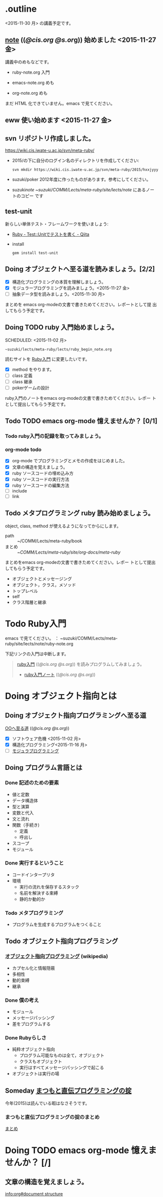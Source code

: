 * .outline

  <2015-11-30 月> の講義予定です。

** [[http://wiki.cis.iwate-u.ac.jp/~suzuki/lects/meta-ruby/lects/note][note]] (([[file+emacs:~suzuki/lects/meta-ruby/lects/note][@cis.org]] [[file+emacs:~/COMM/Lects/meta-ruby/site/lects/note][@s.or]]g)) 始めました <2015-11-27 金>
   講義中のめもなどです。

   - ruby-note.org 入門

   - emacs-note.org めも

   - org-note.org めも
       
   まだ HTML 化できていません。emacs で見てください。

** eww 使い始めます <2015-11-27 金>




** svn リポジトリ作成しました。
   SCHEDULED: <2015-11-30 月>

   https://wiki.cis.iwate-u.ac.jp/svn/meta-ruby/

   - 2015/の下に自分のログイン名のディレクトリを作成してください:
     : svn mkdir https://wiki.cis.iwate-u.ac.jp/svn/meta-ruby/2015/hxxjyyy

   - suzuki/poker
     2012年度に作ったものがあります。参考にしてください。

   - suzuki/note
     ~suzuki/COMM/Lects/meta-ruby/site/lects/note/ にあるノートのコピー
     です

** test-unit 
   
   新らしい単体テスト・フレームワークを使いましょう:
   - [[http://qiita.com/repeatedly/items/727b08599d87af7fa671][Ruby - Test::Unitでテストを書く - Qiita]]
   - install
     : gem install test-unit 
   
** Doing オブジェクトへ至る道を読みましょう。[2/2]
   SCHEDULED: <2015-10-26 月>

   - [X] 構造化プログラミングの本質を理解しましょう。
   - [X] モジュラープログラミングを読みましょう。<2015-11-27 金>
   - [ ] 抽象データ型を読みましょう。<2015-11-30 月>

   まとめを emacs org-modeの文書で書きためてください。レポートとして提
   出してもらう予定です。

** Doing TODO ruby 入門始めましょう。
   SCHEDULED: <2015-11-02 月> 
   : ~suzuki/lects/meta-ruby/lects/ruby_begin_note.org

   読むサイトを [[http://www.rubylife.jp/ini/][Ruby入門]] に変更したいです。

   - [X] method をやります。
   - [ ] class 定義
   - [ ] class 継承
   - [ ] pokerゲームの設計

   ruby入門のノートをemacs org-modeの文書で書きためてください。レポー
   トとして提出してもらう予定です。

** Todo TODO emacs org-mode 憶えませんか？ [0/1]
   SCHEDULED: <2015-11-02 月>

*** Todo ruby入門の記録を取ってみましょう。
    SCHEDULED: <2015-11-27 金>

*** org-mode todo
    - [X] org-mode でプログラミングとメモの作成をはじめました。
    - [X] 文章の構造を覚えましょう。
    - [X] ruby ソースコードの埋め込み方
    - [X] ruby ソースコードの実行方法
    - [X] ruby ソースコードの編集方法
    - [ ] include
    - [ ] link

** Todo メタプログラミング ruby 読み始めましょう。
   SCHEDULED: <2015-11-02 月>

   object, class, method が使えるようになってからにします。
   
   - path :: ~/COMM/Lects/meta-ruby/book
   - まとめ :: ~/COMM/Lects/meta-ruby/site/org-docs/meta-ruby/

   まとめをemacs org-modeの文書で書きためてください。レポー
   トとして提出してもらう予定です。

   - オブジェクトとメッセージング
   - オブジェクト，クラス，メソッド
   - トップレベル
   - self
   - クラス階層と継承

* Todo Ruby入門
  SCHEDULED: <2015-11-02 月>

  emacs で見てください。
  ： ~suzuki/COMM/Lects/meta-ruby/site/lects/note/ruby-note.org 

  下記リンクの入門は中断します。
#+BEGIN_QUOTE
  [[http://wiki.cis.iwate-u.ac.jp/~suzuki/lects/meta-ruby/org-docs/ruby_begin.html][ruby入門]] (([[file+emacs:~suzuki/lects/meta-ruby/site/ruby-begin.org][@cis.org]] [[file+emacs:~/COMM/Lects/meta-ruby/site/ruby-begin.org][@s.org]])) を読みプログラムしてみましょう。
  - [[http://wiki.cis.iwate-u.ac.jp/~suzuki/lects/meta-ruby/lects/ruby-begin-note.html][ruby入門ノート]] (([[file+emacs:~suzuki/lects/meta-ruby/lects/ruby-begin-note.org][@cis.org]] [[file+emacs:~/COMM/Lects/meta-ruby/site/lects/ruby-begin-note.org][@s.org]]))
#+END_QUOTE
  

* Doing オブジェクト指向とは
  SCHEDULED: <2015-10-05 月>
  
** Doing オブジェクト指向プログラミングへ至る道
   SCHEDULED: <2015-10-26 月>

   [[http://wiki.cis.iwate-u.ac.jp/~suzuki/lects/meta-ruby/org-docs/oo.html][OOへ至る道]] (([[file+emacs:~suzuki/lects/meta-ruby/site/org-docs/oo.org][@cis.org]] [[file+emacs:~/COMM/Lects/meta-ruby/site/org-docs/oo.org][@s.org]])) 

   - [X] ソフトウェア危機 <2015-11-02 月>
   - [X] 構造化プログラミング<2015-11-16 月>
   - [ ] [[file:/NFS/ufs/mac/masayuki/COMM/Lects/meta-ruby/site/org-docs/oo.org::*%E3%83%A2%E3%82%B8%E3%83%A5%E3%83%A9%E3%83%97%E3%83%AD%E3%82%B0%E3%83%A9%E3%83%9F%E3%83%B3%E3%82%B0][モジュラプログラミング]]


** Doing プログラム言語とは
   SCHEDULED: <2015-10-05 月>

*** Done 記述のための要素
    CLOSED: [2015-10-26 月 08:37]

   - 値と定数
   - データ構造体
   - 型と演算
   - 変数と代入
   - 文と流れ
   - 関数（手続き)
     - 定義
     - 呼出し
   - スコープ
   - モジュール

*** Done 実行するということ
    CLOSED: [2015-11-16 月 16:34]
    - コードインタープリタ
    - 環境
      - 実行の流れを保存するスタック
      - 名前を解決する束縛
      - 静的か動的か

*** Todo メタプログラミング
    - プログラムを生成するプログラムをつくること

** Todo オブジェクト指向プログラミング

*** [[https://ja.wikipedia.org/wiki/オブジェクト指向プログラミング][オブジェクト指向プログラミング]] (wikipedia)
   - カプセル化と情報隠蔽
   - 多相性
   - 動的束縛
   - 継承
     
*** Done 僕の考え
    CLOSED: [2015-11-16 月 16:35]
     - モジュール
     - メッセージパッシング
     - 差をプログラムする
     
*** Done Rubyらしさ
    CLOSED: [2015-11-16 月 16:35]

     - 純粋オブジェクト指向
       - プログラム可能なものは全て，オブジェクト
       - クラスもオブジェクト
       - 実行はすべてメッセージパッシングで起こる
     - オブジェクトは実行の場


** Someday [[http://itpro.nikkeibp.co.jp/article/COLUMN/20060825/246409/][まつもと直伝プログラミングの掟]]
   CLOSED: [2015-10-26 月 10:35]

   今年(2015)は読んでいる暇はなさそうです。

*** まつもと直伝プログラミングの掟のまとめ
    [[http://wiki.cis.iwate-u.ac.jp/~suzuki/lects/meta-ruby/docs/matz][まとめ]]

* Doing TODO emacs org-mode 憶えませんか？ [/]
  SCHEDULED: <2015-11-02 月>

** 文章の構造を覚えましょう。

   [[info:org#document structure]]
   - headlines
   - lists
   - drawers
   - blocks
   
** ruby ソースコードの埋め込み方

   [[info:org#working with source code]] 

   [[info:org#Structure of code blocks]]

#+begin_example
#+name: 
#+begin_src ruby <arguments...>
body
#+end_src
#+end_example

** ruby ソースコードのedit

   [[info:org#Editing source code]]

   C-c '

** ruby ソースコードの実行方法

   [[info:org#Evaluating code blocks]]


** ruby ソースコードの export
   [[info:org#Exporting code blocks]]

#+begin_example
#+begin_src ruby :exports both
body
#+end_src
#+end_example


** ruby ソースコードの extract

   [[info:org#Extracting source code]]

#+begin_example
#+name: 
#+begin_src ruby :tangle <file>
body
#+end_src
#+end_example




* Todo メタプログラミング Ruby
  SCHEDULED: <2015-11-02 月>

  object, class, methods を一通りやってから本の内容をやりましょう。

  ruby入門をやりながら，次のことを理解しましょう:
  - message_passing
  - object_model
  - class
  - method
  - block  

* Done 講義資料の説明
  CLOSED: [2015-11-02 月 09:11] SCHEDULED: <2015-10-26 月>

  [[http://wiki.cis.iwate-u.ac.jp/~suzuki/lects/meta-ruby/org-docs/][講義資料]] (([[file+emacs:~suzuki/lects/meta-ruby/site/org-docs/][@cis.org]] [[file+emacs:~/COMM/Lects/meta-ruby/site/org-docs/][@s.org]]))

  - URL ::  [[http://wiki.cis.iwate-u.ac.jp/~suzuki/lects/meta-ruby/org-docs/emacs-setup.html][emacsの設定]] (([[file+emacs:~suzuki/lects/meta-ruby/org-docs/emacs-setup.org][@cis.org]] [[file+emacs:~/COMM/Lects/meta-ruby/site/org-docs/emacs-setup.org][@s.org]])) 追加しました。

** Done announce まだサイトリニューアル中です。未整備なページ等あります。すみません。
   CLOSED: [2015-11-09 月 10:29]
           ご指摘ください。

** Done todo emacs環境/ruby環境 整えましょう。
   CLOSED: [2015-11-02 月 10:29]

* lect record

  ここは，講義中の記録です。

